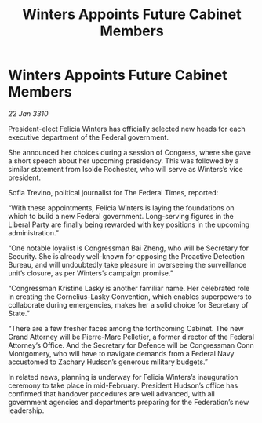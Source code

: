 :PROPERTIES:
:ID:       002816f3-fccf-4dbc-ad7c-a2e11b47eb25
:END:
#+title: Winters Appoints Future Cabinet Members
#+filetags: :galnet:

* Winters Appoints Future Cabinet Members

/22 Jan 3310/

President-elect Felicia Winters has officially selected new heads for each executive department of the Federal government. 

She announced her choices during a session of Congress, where she gave a short speech about her upcoming presidency. This was followed by a similar statement from Isolde Rochester, who will serve as Winters’s vice president. 

Sofia Trevino, political journalist for The Federal Times, reported: 

“With these appointments, Felicia Winters is laying the foundations on which to build a new Federal government. Long-serving figures in the Liberal Party are finally being rewarded with key positions in the upcoming administration.” 

“One notable loyalist is Congressman Bai Zheng, who will be Secretary for Security. She is already well-known for opposing the Proactive Detection Bureau, and will undoubtedly take pleasure in overseeing the surveillance unit’s closure, as per Winters’s campaign promise.” 

“Congressman Kristine Lasky is another familiar name. Her celebrated role in creating the Cornelius-Lasky Convention, which enables superpowers to collaborate during emergencies, makes her a solid choice for Secretary of State.” 

“There are a few fresher faces among the forthcoming Cabinet. The new Grand Attorney will be Pierre-Marc Pelletier, a former director of the Federal Attorney’s Office. And the Secretary for Defence will be Congressman Conn Montgomery, who will have to navigate demands from a Federal Navy accustomed to Zachary Hudson’s generous military budgets.” 

In related news, planning is underway for Felicia Winters’s inauguration ceremony to take place in mid-February. President Hudson’s office has confirmed that handover procedures are well advanced, with all government agencies and departments preparing for the Federation’s new leadership.
